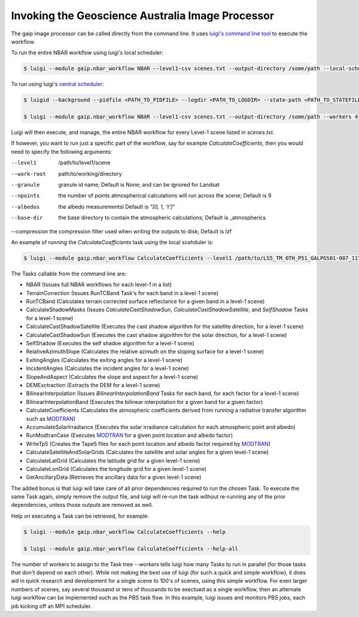 Invoking the Geoscience Australia Image Processor
=================================================

The gaip image processor can be called directly from the command line.
It uses `luigi's command line tool <http://luigi.readthedocs.io/en/stable/command_line.html>`_ to execute the workflow.

To run the entire NBAR workflow using luigi's local scheduler:

.. code-block:: bash

   $ luigi --module gaip.nbar_workflow NBAR --level1-csv scenes.txt --output-directory /some/path --local-scheduler --workers 4

To run using luigi's `central scheduler <http://luigi.readthedocs.io/en/stable/central_scheduler.html>`_:

.. code-block:: bash

   $ luigid --background --pidfile <PATH_TO_PIDFILE> --logdir <PATH_TO_LOGDIR> --state-path <PATH_TO_STATEFILE>

   $ luigi --module gaip.nbar_workflow NBAR --level1-csv scenes.txt --output-directory /some/path --workers 4

Luigi will then execute, and manage, the entire NBAR workflow for every Level-1 scene listed in *scenes.txt*.

If however, you want to run just a specific part of the workflow, say for example *CalculateCoefficients*, then you would need to
specify the following arguments:

--level1      /path/to/level1/scene
--work-root   path/to/working/directory
--granule     granule id name; Default is None; and can be ignored for Landsat
--npoints     the number of points atmospherical calculations will run across the scene; Default is 9
--albedos     the albedo measurementsl Default is *"[0, 1, 't']"*
--base-dir    the base directory to contain the atmospheric calculations; Default is _atmospherics
--compression the compression filter used when writing the outputs to disk; Default is lzf

An example of running the *CalculateCoefficients* task using the local scehduler is:

.. code-block:: bash

   $ luigi --module gaip.nbar_workflow CalculateCoefficients --level1 /path/to/LS5_TM_OTH_P51_GALPGS01-007_111_068_20000707 --work-root /my/work/LS5_TM_OTH_P51_GALPGS01-007_111_068_20000707.gaip-work --workers 4 --local-scheduler

The Tasks callable from the command line are:

* NBAR (Issues full NBAR workflows for each level-1 in a list)
* TerrainCorrection (Issues RunTCBand Task's for each band in a level-1 scene)
* RunTCBand (Calculates terrain corrected surface reflectance for a given band in a level-1 scene)
* CalculateShadowMasks (Issues *CalculateCastShadowSun*, *CalculateCastShadowSatellite*, and *SelfShadow* Tasks for a level-1 scene)
* CalculateCastShadowSatellite (Executes the cast shadow algorithm for the satellite direction, for a level-1 scene)
* CalculateCastShadowSun (Executes the cast shadow algorithm for the solar direction, for a level-1 scene)
* SelfShadow (Executes the self shadoe algorithm for a level-1 scene)
* RelativeAzimuthSlope (Calculates the relative azimuth on the sloping surface for a level-1 scene)
* ExitingAngles (Calculates the exiting angles for a level-1 scene)
* IncidentAngles (Calculates the incident angles for a level-1 scene)
* SlopeAndAspect (Calculates the slope and aspect for a level-1 scene)
* DEMExctraction (Extracts the DEM for a level-1 scene)
* BilinearInterpolation (Issues *BilinearInterpolationBand* Tasks for each band, for each factor for a level-1 scene)
* BilinearInterpolationBand (Executes the bilinear interpolation for a given band for a given factor)
* CalculateCoefficients (Calculates the atmospheric coefficients derived from running a radiative transfer algorithm such as `MODTRAN <http://modtran.spectral.com/>`_)
* AccumulateSolarIrradiance (Executes the solar irradiance calculation for each atmospheric point and albedo)
* RunModtranCase (Executes `MODTRAN <http://modtran.spectral.com/>`_ for a given point location and albedo factor)
* WriteTp5 (Creates the Tape5 files for each point location and albedo factor required by `MODTRAN <http://modtran.spectral.com/>`_)
* CalculateSatelliteAndSolarGrids (Calculates the satellite and solar angles for a given level-1 scene)
* CalculateLatGrid (Calculates the latitude grid for a given level-1 scene)
* CalculateLonGrid (Calculates the longitude grid for a given level-1 scene)
* GetAncillaryData (Retrieves the ancillary data for a given level-1 scene)

The added bonus is that luigi will take care of all prior dependencies required to run the chosen Task. To execute the same Task again, simply remove the output file,
and luigi will re-run the task without re-running any of the prior dependencies, unless those outputs are removed as well.

Help on executing a Task can be retrieved, for example:

.. code-block:: bash

   $ luigi --module gaip.nbar_workflow CalculateCoefficients --help

   $ luigi --module gaip.nbar_workflow CalculateCoefficients --help-all

The number of workers to assign to the Task tree *--workers* tells luigi how many Tasks to run in parallel (for those tasks that don't depend on each other).
While not making the best use of luigi (for such a quick and simple workflow), it does aid in quick research and development for a single scene to 100's of scenes,
using this simple workflow.
For even larger numbers of scenes, say several thousand or tens of thousands to be exectued as a single workflow, then an alternate luigi workflow can be implemented
such as the PBS task flow. In this example, luigi issues and monitors PBS jobs, each job kicking off an MPI scheduler.
